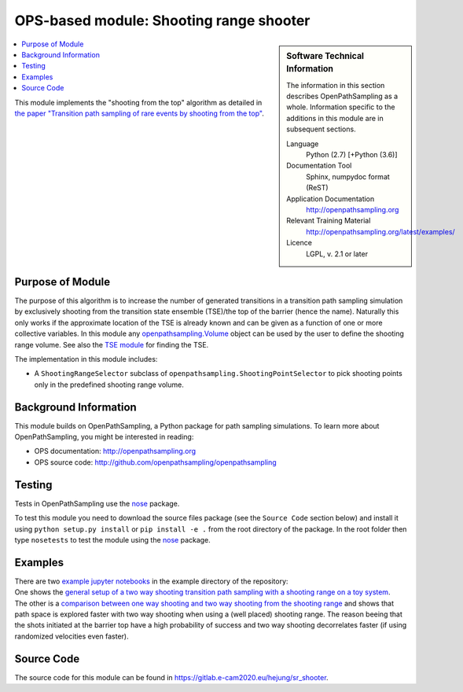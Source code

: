 .. _ops_sr_shooter:

########################################
OPS-based module: Shooting range shooter
########################################

.. sidebar:: Software Technical Information

  The information in this section describes OpenPathSampling as a whole.
  Information specific to the additions in this module are in subsequent
  sections.

  Language
    Python (2.7)
    [+Python (3.6)]

  Documentation Tool
    Sphinx, numpydoc format (ReST)

  Application Documentation
    http://openpathsampling.org

  Relevant Training Material
    http://openpathsampling.org/latest/examples/

  Licence
    LGPL, v. 2.1 or later

.. contents:: :local:

This module implements the "shooting from the top" algorithm as detailed in `the paper "Transition path sampling of rare events by shooting from the top" <http://dx.doi.org/10.1063/1.4997378>`_.

Purpose of Module
_________________

The purpose of this algorithm is to increase the number of generated transitions in a transition path sampling simulation by exclusively shooting from the transition state ensemble (TSE)/the top of the barrier (hence the name). Naturally this only works if the approximate location of the TSE is already known and can be given as a function of one or more collective variables. In this module any `openpathsampling.Volume`_ object can be used by the user to define the shooting range volume. See also the `TSE module`_ for finding the TSE.

The implementation in this module includes:

* A ``ShootingRangeSelector`` subclass of ``openpathsampling.ShootingPointSelector`` to pick shooting points only in the predefined shooting range volume.


Background Information
______________________

This module builds on OpenPathSampling, a Python package for path sampling
simulations. To learn more about OpenPathSampling, you might be interested in
reading:

* OPS documentation: http://openpathsampling.org
* OPS source code: http://github.com/openpathsampling/openpathsampling


Testing
_______

Tests in OpenPathSampling use the `nose`_ package.


.. IF YOUR MODULE IS IN A SEPARATE REPOSITORY

To test this module you need to download the source files package (see the ``Source Code`` section below) and install it using
``python setup.py install`` or ``pip install -e .`` from the root directory of the package. 
In the root folder then type ``nosetests`` to test the module using the `nose`_ package.


Examples
________


| There are two `example jupyter notebooks <https://gitlab.e-cam2020.eu/hejung/sr_shooter/tree/master/examples>`_ in the example directory of the repository:
| One shows the `general setup of a two way shooting transition path sampling with a shooting range on a toy system <https://gitlab.e-cam2020.eu/hejung/sr_shooter/blob/master/examples/toy_example.ipynb>`_.
| The other is a `comparison between one way shooting and two way shooting from the shooting range <https://gitlab.e-cam2020.eu/hejung/sr_shooter/blob/master/examples/OneWayShooting_vs_TwoWayShooting.ipynb>`_ and shows that path space is explored faster with two way shooting when using a (well placed) shooting range. The reason beeing that the shots initiated at the barrier top have a high probability of success and two way shooting decorrelates faster (if using randomized velocities even faster).

Source Code
___________

The source code for this module can be found in https://gitlab.e-cam2020.eu/hejung/sr_shooter.

.. CLOSING MATERIAL -------------------------------------------------------

.. Here are the URL references used

.. _nose: http://nose.readthedocs.io/en/latest/
.. _openpathsampling.Volume: http://openpathsampling.org/latest/volume.html
.. _example: 
.. _TSE module: ../ops_tse/readme
